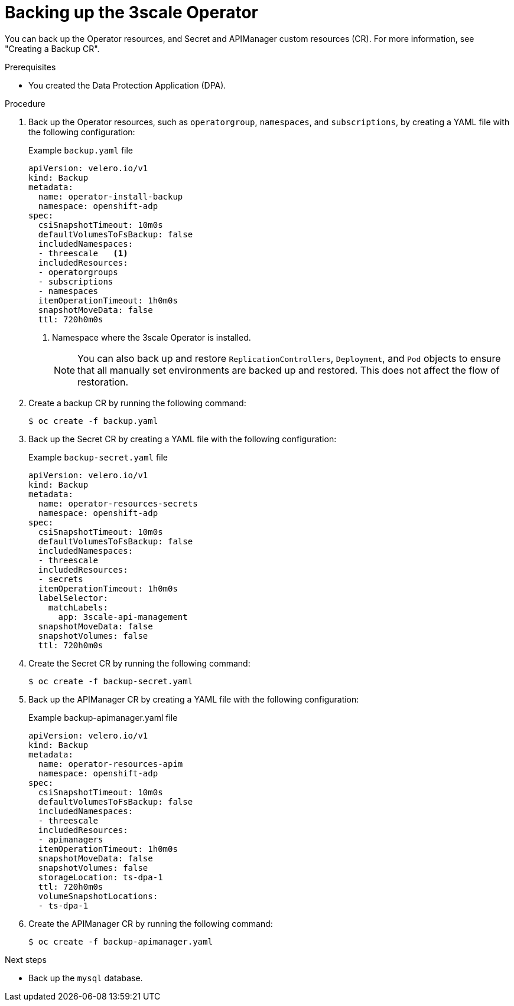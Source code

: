 :_mod-docs-content-type: PROCEDURE

//included in backing-up-and-restoring-3scale-by-using-oadp.adoc assembly

[id="backing-up-the-3scale-operator_{context}"]
= Backing up the 3scale Operator

You can back up the Operator resources, and Secret and APIManager custom resources (CR). For more information, see "Creating a Backup CR".

.Prerequisites

* You created the Data Protection Application (DPA).

.Procedure

. Back up the Operator resources, such as `operatorgroup`, `namespaces`, and `subscriptions`, by creating a YAML file with the following configuration:
+
.Example `backup.yaml` file
+
[source,yaml]
----
apiVersion: velero.io/v1
kind: Backup
metadata:
  name: operator-install-backup
  namespace: openshift-adp
spec:
  csiSnapshotTimeout: 10m0s
  defaultVolumesToFsBackup: false
  includedNamespaces:
  - threescale   <1>
  includedResources:
  - operatorgroups
  - subscriptions
  - namespaces
  itemOperationTimeout: 1h0m0s
  snapshotMoveData: false
  ttl: 720h0m0s
----
<1> Namespace where the 3scale Operator is installed.
+
[NOTE]
====
You can also back up and restore `ReplicationControllers`, `Deployment`, and `Pod` objects to ensure that all manually set environments are backed up and restored. This does not affect the flow of restoration.
====

. Create a backup CR by running the following command:
+
[source,terminal]
----
$ oc create -f backup.yaml
----

. Back up the Secret CR by creating a YAML file with the following configuration:
+
.Example `backup-secret.yaml` file
+
[source,yaml]
----
apiVersion: velero.io/v1
kind: Backup
metadata:
  name: operator-resources-secrets
  namespace: openshift-adp
spec:
  csiSnapshotTimeout: 10m0s
  defaultVolumesToFsBackup: false
  includedNamespaces:
  - threescale
  includedResources:
  - secrets
  itemOperationTimeout: 1h0m0s
  labelSelector:
    matchLabels:
      app: 3scale-api-management
  snapshotMoveData: false
  snapshotVolumes: false
  ttl: 720h0m0s
----

. Create the Secret CR by running the following command:
+
[source,terminal]
----
$ oc create -f backup-secret.yaml
----

. Back up the APIManager CR by creating a YAML file with the following configuration:
+
.Example backup-apimanager.yaml file
[source,yaml]
----
apiVersion: velero.io/v1
kind: Backup
metadata:
  name: operator-resources-apim
  namespace: openshift-adp
spec:
  csiSnapshotTimeout: 10m0s
  defaultVolumesToFsBackup: false
  includedNamespaces:
  - threescale
  includedResources:
  - apimanagers
  itemOperationTimeout: 1h0m0s
  snapshotMoveData: false
  snapshotVolumes: false
  storageLocation: ts-dpa-1
  ttl: 720h0m0s
  volumeSnapshotLocations:
  - ts-dpa-1
----

. Create the APIManager CR by running the following command:
+
[source,terminal]
----
$ oc create -f backup-apimanager.yaml
----

.Next steps

* Back up the `mysql` database.
